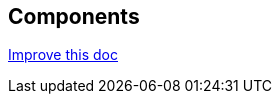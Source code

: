 == Components
[.text-right]
https://github.com/oss-slu/Pi4Micronaut/edit/develop/micronautpi4j-utils/src/docs/asciidoc/components.adoc[Improve this doc]

